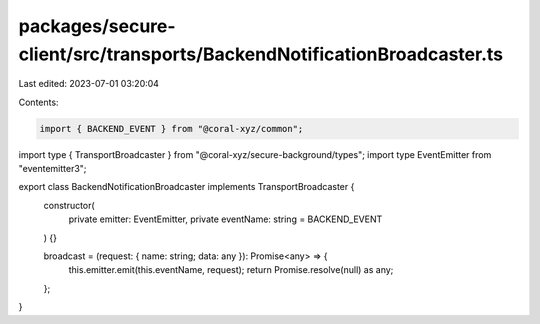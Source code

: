 packages/secure-client/src/transports/BackendNotificationBroadcaster.ts
=======================================================================

Last edited: 2023-07-01 03:20:04

Contents:

.. code-block:: ts

    import { BACKEND_EVENT } from "@coral-xyz/common";
import type { TransportBroadcaster } from "@coral-xyz/secure-background/types";
import type EventEmitter from "eventemitter3";

export class BackendNotificationBroadcaster implements TransportBroadcaster {
  constructor(
    private emitter: EventEmitter,
    private eventName: string = BACKEND_EVENT
  ) {}

  broadcast = (request: { name: string; data: any }): Promise<any> => {
    this.emitter.emit(this.eventName, request);
    return Promise.resolve(null) as any;
  };
}


